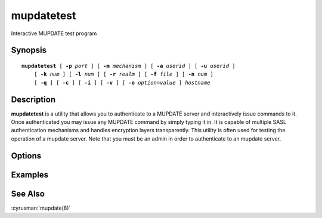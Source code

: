 .. _imap-admin-commands-mupdatetest:

===============
**mupdatetest**
===============

Interactive MUPDATE test program

Synopsis
========

.. parsed-literal::

    **mupdatetest** [ **-p** *port* ] [ **-m** *mechanism* ] [ **-a** *userid* ] [ **-u** *userid* ]
        [ **-k** *num* ] [ **-l** *num* ] [ **-r** *realm* ] [ **-f** *file* ] [ **-n** *num* ]
        [ **-q** ] [ **-c** ] [ **-i** ] [ **-v** ] [ **-o** *option*\ =\ *value* ] *hostname*

Description
===========

**mupdatetest** is a utility that allows you to authenticate to a
MUPDATE server and interactively issue commands to it. Once
authenticated you may issue any MUPDATE command by simply typing it in.
It is capable of multiple SASL authentication mechanisms and handles
encryption layers transparently. This utility is often used for testing
the operation of a mupdate server. Note that you must be an admin in
order to authenticate to an mupdate server.

Options
=======

.. program:: mupdatetest

.. option:: -p  port

    Port to connect to. If left off this defaults to **mupdate** as
    defined in ``/etc/services``.

.. option:: -m  mechanism

    Force **mupdatetest** to use *mechanism* for authentication. If not
    specified the strongest authentication mechanism supported by the
    server is chosen.  Specify *login* to use the LOGIN command instead
    of AUTHENTICATE.

.. option:: -a  userid

    Userid to use for authentication; defaults to the current user.
    This is the userid whose password or credentials will be presented
    to the server for verification.

.. option:: -u  userid

    Userid to use for authorization; defaults to the current user.
    This is the userid whose identity will be assumed after
    authentication.

    .. Note::
        This is only used with SASL mechanisms that allow proxying
        (e.g. PLAIN, DIGEST-MD5).

.. option:: -k  num

    Minimum protection layer required.

.. option:: -l  num

    Maximum protection layer to use (**0**\ =none; **1**\ =integrity;
    etc).  For example if you are using the KERBEROS_V4 authentication
    mechanism specifying **0** will force imtest to not use any layer
    and specifying **1** will force it to use the integrity layer.  By
    default the maximum supported protection layer will be used.

.. option:: -r  realm

    Specify the *realm* to use. Certain authentication mechanisms
    (e.g. DIGEST-MD5) may require one to specify the realm.

.. option:: -f  file

    Pipe *file* into connection after authentication.

.. option:: -n  num

    Number of authentication attempts; default = 1.  The client will
    attempt to do SSL/TLS session reuse and/or fast reauth
    (e.g. DIGEST-MD5), if possible.

.. option:: -q

    Enable MUPDATE COMPRESSion (before the last authentication attempt).

.. option:: -c

    Enable challenge prompt callbacks.  This will cause the OTP
    mechanism to ask for the the one-time password instead of the
    secret pass-phrase (library generates the correct response).

.. option:: -i

    Don't send an initial client response for SASL mechanisms, even if
    the protocol supports it.

.. option:: -v

    Verbose. Print out more information than usual.

.. option:: -o  option=value

    Set the SASL *option* to *value*.

Examples
========

See Also
========

:cyrusman:`mupdate(8)`
